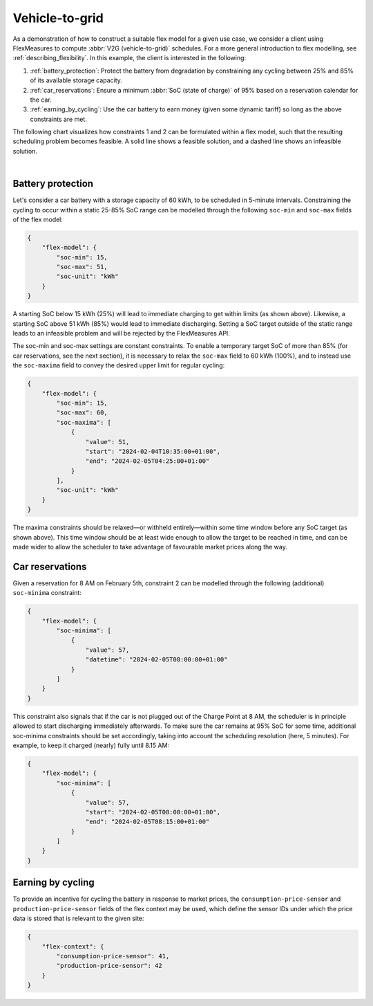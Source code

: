 .. _v2g:

Vehicle-to-grid
---------------

As a demonstration of how to construct a suitable flex model for a given use case, we consider a client using FlexMeasures to compute :abbr:`V2G (vehicle-to-grid)` schedules.
For a more general introduction to flex modelling, see :ref:`describing_flexibility`.
In this example, the client is interested in the following:

1. :ref:`battery_protection`: Protect the battery from degradation by constraining any cycling between 25% and 85% of its available storage capacity.
2. :ref:`car_reservations`: Ensure a minimum :abbr:`SoC (state of charge)` of 95% based on a reservation calendar for the car.
3. :ref:`earning_by_cycling`: Use the car battery to earn money (given some dynamic tariff) so long as the above constraints are met.

The following chart visualizes how constraints 1 and 2 can be formulated within a flex model, such that the resulting scheduling problem becomes feasible. A solid line shows a feasible solution, and a dashed line shows an infeasible solution.

.. image:: https://github.com/FlexMeasures/screenshots/raw/main/tut/v2g_minima_maxima.png
    :align: center
|


.. _battery_protection:

Battery protection
==================

Let's consider a car battery with a storage capacity of 60 kWh, to be scheduled in 5-minute intervals.
Constraining the cycling to occur within a static 25-85% SoC range can be modelled through the following ``soc-min`` and ``soc-max`` fields of the flex model:

.. code-block:: json

    {
        "flex-model": {
            "soc-min": 15,
            "soc-max": 51,
            "soc-unit": "kWh"
        }
    }

A starting SoC below 15 kWh (25%) will lead to immediate charging to get within limits (as shown above).
Likewise, a starting SoC above 51 kWh (85%) would lead to immediate discharging.
Setting a SoC target outside of the static range leads to an infeasible problem and will be rejected by the FlexMeasures API.

The soc-min and soc-max settings are constant constraints.
To enable a temporary target SoC of more than 85% (for car reservations, see the next section), it is necessary to relax the ``soc-max`` field to 60 kWh (100%), and to instead use the ``soc-maxima`` field to convey the desired upper limit for regular cycling:

.. code-block:: json

    {
        "flex-model": {
            "soc-min": 15,
            "soc-max": 60,
            "soc-maxima": [
                {
                    "value": 51,
                    "start": "2024-02-04T10:35:00+01:00",
                    "end": "2024-02-05T04:25:00+01:00"
                }
            ],
            "soc-unit": "kWh"
        }
    }

The maxima constraints should be relaxed—or withheld entirely—within some time window before any SoC target (as shown above).
This time window should be at least wide enough to allow the target to be reached in time, and can be made wider to allow the scheduler to take advantage of favourable market prices along the way.


.. _car_reservations:

Car reservations
================

Given a reservation for 8 AM on February 5th, constraint 2 can be modelled through the following (additional) ``soc-minima`` constraint:

.. code-block:: json

    {
        "flex-model": {
            "soc-minima": [
                {
                    "value": 57,
                    "datetime": "2024-02-05T08:00:00+01:00"
                }
            ]
        }
    }

This constraint also signals that if the car is not plugged out of the Charge Point at 8 AM, the scheduler is in principle allowed to start discharging immediately afterwards.
To make sure the car remains at 95% SoC for some time, additional soc-minima constraints should be set accordingly, taking into account the scheduling resolution (here, 5 minutes). For example, to keep it charged (nearly) fully until 8.15 AM:

.. code-block:: json

    {
        "flex-model": {
            "soc-minima": [
                {
                    "value": 57,
                    "start": "2024-02-05T08:00:00+01:00",
                    "end": "2024-02-05T08:15:00+01:00"
                }
            ]
        }
    }


.. _earning_by_cycling:

Earning by cycling
==================

To provide an incentive for cycling the battery in response to market prices, the ``consumption-price-sensor`` and ``production-price-sensor`` fields of the flex context may be used, which define the sensor IDs under which the price data is stored that is relevant to the given site:

.. code-block:: json

    {
        "flex-context": {
            "consumption-price-sensor": 41,
            "production-price-sensor": 42
        }
    }
